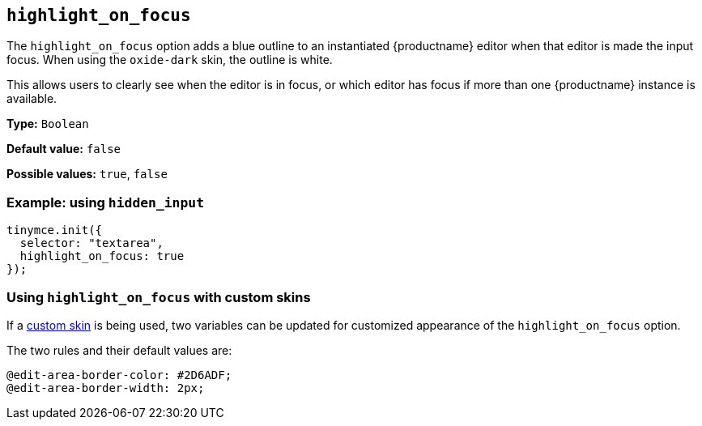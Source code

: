 [[highlight_on_focus]]
== `+highlight_on_focus+`

The `+highlight_on_focus+` option adds a blue outline to an instantiated {productname} editor when that editor is made the input focus. When using the `oxide-dark` skin, the outline is white.

This allows users to clearly see when the editor is in focus, or which editor has focus if more than one {productname} instance is available.

*Type:* `+Boolean+`

*Default value:* `+false+`

*Possible values:* `+true+`, `+false+`

=== Example: using `+hidden_input+`

[source,js]
----
tinymce.init({
  selector: "textarea",
  highlight_on_focus: true
});
----

=== Using `+highlight_on_focus+` with custom skins

If a xref:creating-a-skin.adoc[custom skin] is being used, two variables can be updated for customized appearance of the `+highlight_on_focus+` option.

The two rules and their default values are:

[source,css]
----
@edit-area-border-color: #2D6ADF;
@edit-area-border-width: 2px;
----
